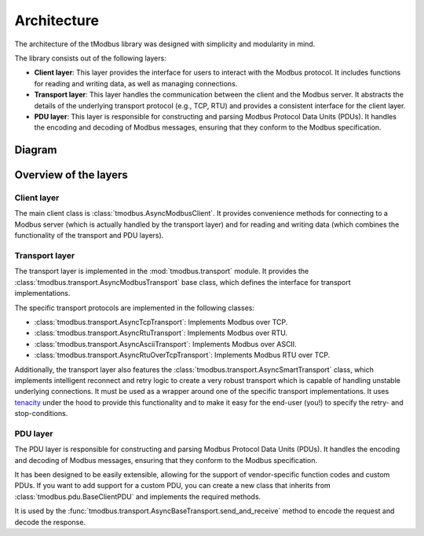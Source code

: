 Architecture
============

The architecture of the tModbus library was designed with simplicity and modularity in mind.

The library consists out of the following layers:

- **Client layer**: This layer provides the interface for users to interact with the Modbus protocol.
  It includes functions for reading and writing data, as well as managing connections.

- **Transport layer**: This layer handles the communication between the client and the Modbus server.
  It abstracts the details of the underlying transport protocol (e.g., TCP, RTU) and provides a consistent
  interface for the client layer.

- **PDU layer**: This layer is responsible for constructing and parsing Modbus Protocol Data Units (PDUs).
  It handles the encoding and decoding of Modbus messages, ensuring that they conform to the Modbus specification.


Diagram
-------

.. mermaid::

   classDiagram
       class AsyncModbusClient {
          transport : AsyncModbusTransport
          unit_id : int

          +connect()
          +disconnect()
          connected: bool
          +read_~~xyz~~()
          +write_~~xyz~~()
       }

       AsyncModbusClient *-- AsyncBaseTransport
       class AsyncBaseTransport {
            +open()
            +is_open() bool
            +close()
            +send_and_receive(unit_id:int, pdu: BaseClientPDU~RT~) RT
        }

        note for BaseClientPDU "Used in AsyncBaseTransport.send_and_receive method"

        class BaseClientPDU~RT~ {
            +encode_request() bytes
            +decode_response(data: bytes) RT
        }

Overview of the layers
----------------------

Client layer
+++++++++++++

The main client class is :class:`tmodbus.AsyncModbusClient`. It provides convenience methods for connecting to a
Modbus server (which is actually handled by the transport layer) and for reading and writing data
(which combines the functionality of the transport and PDU layers).

Transport layer
+++++++++++++++

The transport layer is implemented in the :mod:`tmodbus.transport` module. It provides the :class:`tmodbus.transport.AsyncModbusTransport`
base class, which defines the interface for transport implementations.

The specific transport protocols are implemented in the following classes:

- :class:`tmodbus.transport.AsyncTcpTransport`: Implements Modbus over TCP.
- :class:`tmodbus.transport.AsyncRtuTransport`: Implements Modbus over RTU.
- :class:`tmodbus.transport.AsyncAsciiTransport`: Implements Modbus over ASCII.
- :class:`tmodbus.transport.AsyncRtuOverTcpTransport`: Implements Modbus RTU over TCP.

Additionally, the transport layer also features the :class:`tmodbus.transport.AsyncSmartTransport` class, which implements
intelligent reconnect and retry logic to create a very robust transport which is capable of handling unstable underlying connections.
It must be used as a wrapper around one of the specific transport implementations. It uses `tenacity <https://tenacity.readthedocs.io/>`_
under the hood to provide this functionality and to make it easy for the end-user (you!) to specify the retry- and stop-conditions.

PDU layer
+++++++++

The PDU layer is responsible for constructing and parsing Modbus Protocol Data Units (PDUs).
It handles the encoding and decoding of Modbus messages, ensuring that they conform to the Modbus specification.

It has been designed to be easily extensible, allowing for the support of vendor-specific function codes and custom PDUs.
If you want to add support for a custom PDU, you can create a new class that inherits from :class:`tmodbus.pdu.BaseClientPDU` and implements the required methods.

It is used by the :func:`tmodbus.transport.AsyncBaseTransport.send_and_receive` method to encode the request and decode the response.
